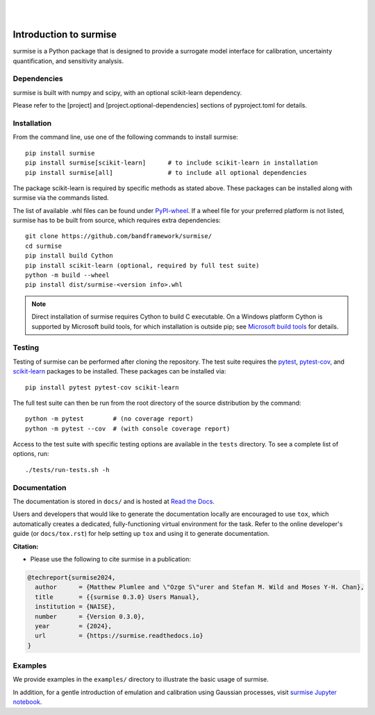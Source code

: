 
|

.. image:: https://badge.fury.io/py/surmise.svg
    :target: https://badge.fury.io/py/surmise

.. image:: https://readthedocs.org/projects/surmise/badge/?version=latest
   :target: https://surmise.readthedocs.io/en/latest/?badge=latest
   :alt: Documentation Status

.. image:: https://github.com/bandframework/surmise/actions/workflows/python-package.yml/badge.svg
    :target: https://github.com/bandframework/surmise/actions/workflows/python-package.yml

.. image:: https://coveralls.io/repos/github/bandframework/surmise/badge.svg
    :target: https://coveralls.io/github/bandframework/surmise

|

.. after_badges_rst_tag

===========================
Introduction to surmise
===========================

surmise is a Python package that is designed to provide a surrogate model
interface for calibration, uncertainty quantification, and sensitivity analysis.

Dependencies
~~~~~~~~~~~~

surmise is built with numpy and scipy, with an optional scikit-learn dependency.

Please refer to the [project] and [project.optional-dependencies] sections of pyproject.toml 
for details.

Installation
~~~~~~~~~~~~

From the command line, use one of the following commands to install surmise::

 pip install surmise
 pip install surmise[scikit-learn]      # to include scikit-learn in installation
 pip install surmise[all]               # to include all optional dependencies

The package scikit-learn is required by specific methods as stated above.
These packages can be installed along with surmise via the commands listed.

The list of available .whl files can be found under `PyPI-wheel`_.  If a wheel file
for your preferred platform is not listed, surmise has to be built from source,
which requires extra dependencies::

 git clone https://github.com/bandframework/surmise/
 cd surmise
 pip install build Cython
 pip install scikit-learn (optional, required by full test suite)
 python -m build --wheel
 pip install dist/surmise-<version info>.whl

.. note::

    Direct installation of surmise requires Cython to build C executable.
    On a Windows platform Cython is supported by Microsoft build tools, for which installation
    is outside pip; see `Microsoft build tools`_ for details.

Testing
~~~~~~~

Testing of surmise can be performed after cloning the repository. The test suite requires the pytest_,
pytest-cov_, and scikit-learn_ packages to be installed.  These packages can be installed via::

 pip install pytest pytest-cov scikit-learn

The full test suite can then be run from the root directory of the source distribution by the command::

 python -m pytest        # (no coverage report)
 python -m pytest --cov  # (with console coverage report)

Access to the test suite with specific testing options are available in the ``tests`` directory.
To see a complete list of options, run::

 ./tests/run-tests.sh -h

Documentation
~~~~~~~~~~~~~

The documentation is stored in ``docs/`` and is hosted at `Read the Docs <http://surmise.readthedocs.io>`_.

Users and developers that would like to generate the documentation locally are
encouraged to use ``tox``, which automatically creates a dedicated,
fully-functioning virtual environment for the task.  Refer to the online
developer's guide (or ``docs/tox.rst``) for help setting up ``tox`` and using
it to generate documentation.


**Citation:**

- Please use the following to cite surmise in a publication:

.. code-block:: bibtex

   @techreport{surmise2024,
     author      = {Matthew Plumlee and \"Ozge S\"urer and Stefan M. Wild and Moses Y-H. Chan},
     title       = {{surmise 0.3.0} Users Manual},
     institution = {NAISE},
     number      = {Version 0.3.0},
     year        = {2024},
     url         = {https://surmise.readthedocs.io}
   }

Examples
~~~~~~~~

We provide examples in the ``examples/`` directory to illustrate the basic usage
of surmise.

In addition, for a gentle introduction of emulation and calibration using Gaussian processes, visit
`surmise Jupyter notebook`_.

.. _NumPy: http://www.numpy.org
.. _pytest-cov: https://pypi.org/project/pytest-cov/
.. _pytest: https://pypi.org/project/pytest/
.. _Python: http://www.python.org
.. _SciPy: http://www.scipy.org
.. _`surmise Jupyter notebook`: https://colab.research.google.com/drive/1f4gKTCLEAGE8r-aMWOoGvY-O6zNqg1qj?usp=drive_link
.. _PyPI-wheel: https://pypi.org/project/surmise/#files
.. _`Microsoft build tools`: https://visualstudio.microsoft.com/downloads/?q=build+tools
.. _scikit-learn: https://scikit-learn.org/stable/install.html

